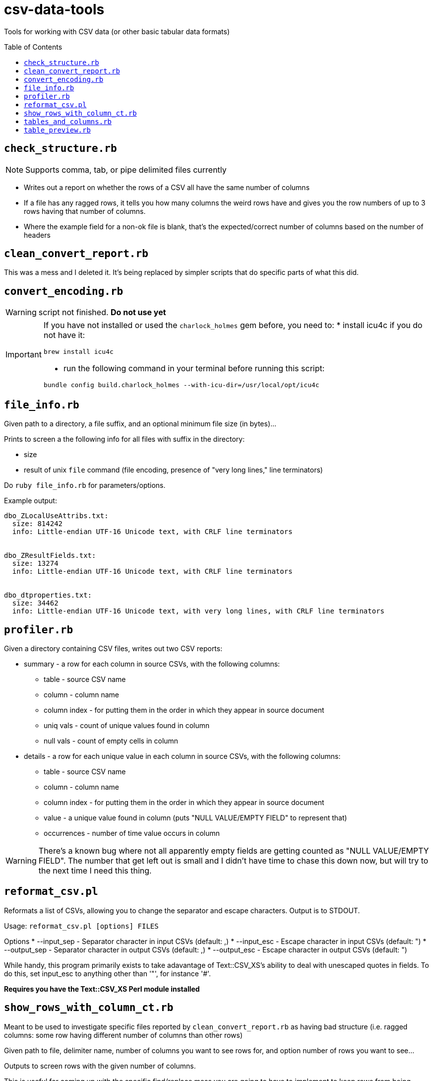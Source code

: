 :toc:
:toc-placement!:
:toclevels: 4

ifdef::env-github[]
:tip-caption: :bulb:
:note-caption: :information_source:
:important-caption: :heavy_exclamation_mark:
:caution-caption: :fire:
:warning-caption: :warning:
endif::[]

= csv-data-tools

Tools for working with CSV data (or other basic tabular data formats)

toc::[]

== `check_structure.rb`
NOTE: Supports comma, tab, or pipe delimited files currently

* Writes out a report on whether the rows of a CSV all have the same number of columns
* If a file has any ragged rows, it tells you how many columns the weird rows have and gives you the row numbers of up to 3 rows having that number of columns.
* Where the example field for a non-ok file is blank, that's the expected/correct number of columns based on the number of headers

== `clean_convert_report.rb`

This was a mess and I deleted it. It's being replaced by simpler scripts that do specific parts of what this did.

== `convert_encoding.rb`

WARNING: script not finished. **Do not use yet**

[IMPORTANT]
====
If you have not installed or used the `charlock_holmes` gem before, you need to:
* install icu4c if you do not have it:

`brew install icu4c`

* run the following command in your terminal before running this script:

`bundle config build.charlock_holmes --with-icu-dir=/usr/local/opt/icu4c`
====

== `file_info.rb`

Given path to a directory, a file suffix, and an optional minimum file size (in bytes)...

Prints to screen a the following info for all files with suffix in the directory:

* size
* result of unix `file` command (file encoding, presence of "very long lines," line terminators)

Do `ruby file_info.rb` for parameters/options.

Example output:

----
dbo_ZLocalUseAttribs.txt:
  size: 814242
  info: Little-endian UTF-16 Unicode text, with CRLF line terminators


dbo_ZResultFields.txt:
  size: 13274
  info: Little-endian UTF-16 Unicode text, with CRLF line terminators


dbo_dtproperties.txt:
  size: 34462
  info: Little-endian UTF-16 Unicode text, with very long lines, with CRLF line terminators
----

== `profiler.rb`

Given a directory containing CSV files, writes out two CSV reports:

* summary - a row for each column in source CSVs, with the following columns:
** table - source CSV name
** column - column name
** column index - for putting them in the order in which they appear in source document
** uniq vals - count of unique values found in column
** null vals - count of empty cells in column

* details - a row for each unique value in each column in source CSVs, with the following columns:
** table - source CSV name
** column - column name
** column index - for putting them in the order in which they appear in source document
** value - a unique value found in column (puts "NULL VALUE/EMPTY FIELD" to represent that)
** occurrences - number of time value occurs in column

WARNING: There's a known bug where not all apparently empty fields are getting counted as "NULL VALUE/EMPTY FIELD". The number that get left out is small and I didn't have time to chase this down now, but will try to the next time I need this thing.

== `reformat_csv.pl`

Reformats a list of CSVs, allowing you to change the separator and escape characters.  Output is to STDOUT.

Usage: `reformat_csv.pl [options] FILES`

Options
* --input_sep - Separator character in input CSVs (default: ,)
* --input_esc - Escape character in input CSVs (default: ")
* --output_sep - Separator character in output CSVs (default: ,)
* --output_esc - Escape character in output CSVs (default: ")

While handy, this program primarily exists to take adavantage of Text::CSV_XS's ability to deal with unescaped quotes in fields. To do this, set input_esc to anything other than '"', for instance '#'.

*Requires you have the Text::CSV_XS Perl module installed*

== `show_rows_with_column_ct.rb`

Meant to be used to investigate specific files reported by `clean_convert_report.rb` as having bad structure (i.e. ragged columns: some row having different number of columns than other rows)

Given path to file, delimiter name, number of columns you want to see rows for, and option number of rows you want to see...

Outputs to screen rows with the given number of columns.

This is useful for coming up with the specific find/replace mess you are going to have to implement to keep rows from being broken up in a ragged way.

Generally I use this iteratively with edits made to a migration-specific copy of `clean_convert_report.rb` to eliminate or minimize the number of ragged-column files I end up having to manually fix for a migration.

== `tables_and_columns.rb`

Utility script for creating data review spreadsheet.

Given a directory containing tabular data files, outputs two CSVs:

* tables.csv
** table/filename
** column count
** row count

* columns.csv
** table/filename
** column name

These become two tabs in a data review tracking/mapping Excel sheet.

Do `ruby tables_and_columns.rb -h` for parameters/options.

== `table_preview.rb`

Useful for initial data review work.

Reads all files with given file suffix in the given directory. For each, prints out the file/table name, headers, and the first 25 rows of data, nicely formatted, in one text file you can scroll/search through. You don't have to open a million files to get your head around the general shape and character of the data.

*Requires `csvlook` from https://csvkit.readthedocs.io/en/latest/index.html[csvkit] to be installed and available in your PATH*

Do `ruby table_preview.rb -h` for parameters/options.


